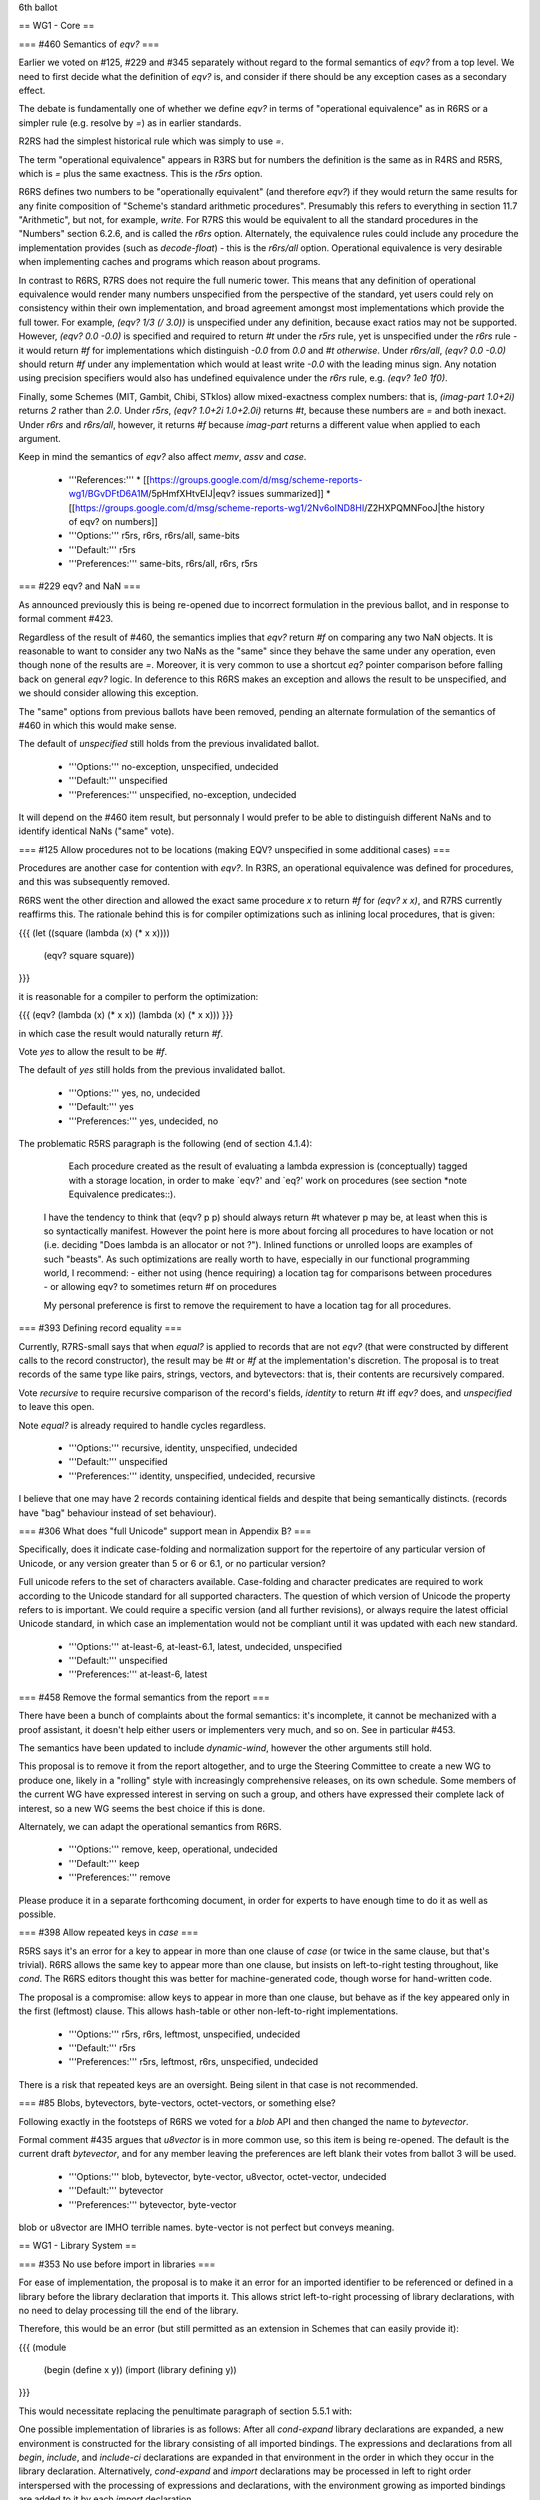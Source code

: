6th ballot


== WG1 - Core ==

=== #460 Semantics of `eqv?` ===

Earlier we voted on #125, #229 and #345 separately without regard to
the formal semantics of `eqv?` from a top level.  We need to first
decide what the definition of `eqv?` is, and consider if there should
be any exception cases as a secondary effect.

The debate is fundamentally one of whether we define `eqv?` in terms
of "operational equivalence" as in R6RS or a simpler rule
(e.g. resolve by `=`) as in earlier standards.

R2RS had the simplest historical rule which was simply to use `=`.

The term "operational equivalence" appears in R3RS but for numbers the
definition is the same as in R4RS and R5RS, which is `=` plus the same
exactness.  This is the `r5rs` option.

R6RS defines two numbers to be "operationally equivalent" (and
therefore `eqv?`) if they would return the same results for any finite
composition of "Scheme's standard arithmetic procedures".  Presumably
this refers to everything in section 11.7 "Arithmetic", but not, for
example, `write`.  For R7RS this would be equivalent to all the
standard procedures in the "Numbers" section 6.2.6, and is called the
`r6rs` option.  Alternately, the equivalence rules could include any
procedure the implementation provides (such as `decode-float`) - this
is the `r6rs/all` option.  Operational equivalence is very desirable
when implementing caches and programs which reason about programs.

In contrast to R6RS, R7RS does not require the full numeric tower.
This means that any definition of operational equivalence would render
many numbers unspecified from the perspective of the standard, yet
users could rely on consistency within their own implementation, and
broad agreement amongst most implementations which provide the full
tower.  For example, `(eqv? 1/3 (/ 3.0))` is unspecified under any
definition, because exact ratios may not be supported.  However,
`(eqv? 0.0 -0.0)` is specified and required to return `#t` under the
`r5rs` rule, yet is unspecified under the `r6rs` rule - it would
return `#f` for implementations which distinguish `-0.0` from `0.0`
and `#t otherwise`.  Under `r6rs/all`, `(eqv? 0.0 -0.0)` should
return `#f` under any implementation which would at least write `-0.0`
with the leading minus sign.  Any notation using precision specifiers
would also has undefined equivalence under the `r6rs` rule, e.g.
`(eqv? 1e0 1f0)`.

Finally, some Schemes (MIT, Gambit, Chibi, STklos) allow
mixed-exactness complex numbers: that is, `(imag-part 1.0+2i)` returns `2`
rather than `2.0`.  Under `r5rs`, `(eqv? 1.0+2i 1.0+2.0i)` returns
`#t`, because these numbers are `=` and both inexact.  Under `r6rs` and
`r6rs/all`, however, it returns `#f` because `imag-part` returns
a different value when applied to each argument.

Keep in mind the semantics of `eqv?` also affect `memv`, `assv` and
`case`.

  * '''References:'''
    * [[https://groups.google.com/d/msg/scheme-reports-wg1/BGvDFtD6A1M/5pHmfXHtvEIJ|eqv? issues summarized]]
    * [[https://groups.google.com/d/msg/scheme-reports-wg1/2Nv6oIND8HI/Z2HXPQMNFooJ|the history of eqv? on numbers]]
  * '''Options:''' r5rs, r6rs, r6rs/all, same-bits 
  * '''Default:''' r5rs
  * '''Preferences:''' same-bits, r6rs/all, r6rs, r5rs

=== #229 eqv? and NaN ===

As announced previously this is being re-opened due to incorrect
formulation in the previous ballot, and in response to formal comment
#423.

Regardless of the result of #460, the semantics implies that `eqv?`
return `#f` on comparing any two NaN objects.  It is reasonable to
want to consider any two NaNs as the "same" since they behave the same
under any operation, even though none of the results are `=`.  Moreover,
it is very common to use a shortcut `eq?` pointer comparison before
falling back on general `eqv?` logic.  In deference to this R6RS makes
an exception and allows the result to be unspecified, and we should
consider allowing this exception.

The "same" options from previous ballots have been removed, pending an
alternate formulation of the semantics of #460 in which this would
make sense.

The default of `unspecified` still holds from the previous invalidated
ballot.

  * '''Options:''' no-exception, unspecified, undecided 
  * '''Default:''' unspecified
  * '''Preferences:''' unspecified, no-exception, undecided

It will depend on the #460 item result, but personnaly I would prefer to be able to distinguish different NaNs and to identify identical NaNs ("same" vote).

=== #125 Allow procedures not to be locations (making EQV? unspecified in some additional cases) ===

Procedures are another case for contention with `eqv?`.  In R3RS, an
operational equivalence was defined for procedures, and this was
subsequently removed.

R6RS went the other direction and allowed the exact same procedure `x`
to return `#f` for `(eqv? x x)`, and R7RS currently reaffirms this.
The rationale behind this is for compiler optimizations such as
inlining local procedures, that is given:

{{{
(let ((square (lambda (x) (* x x))))
  (eqv? square square))
}}}

it is reasonable for a compiler to perform the optimization:

{{{
(eqv? (lambda (x) (* x x)) (lambda (x) (* x x)))
}}}

in which case the result would naturally return `#f`.

Vote `yes` to allow the result to be `#f`.

The default of `yes` still holds from the previous invalidated ballot.

  * '''Options:''' yes, no, undecided
  * '''Default:''' yes
  * '''Preferences:''' yes, undecided, no

The problematic R5RS paragraph is the following (end of section 4.1.4):

         Each procedure created as the result of evaluating a lambda expression is (conceptually) tagged with a storage location, in order to make `eqv?' and `eq?' work on procedures (see section *note Equivalence predicates::).

    I have the tendency to think that (eqv? p p) should always return #t whatever p may be, at least when this is so syntactically manifest. However the point here is more about forcing all procedures to have location or not (i.e. deciding "Does lambda is an allocator or not ?"). Inlined functions or unrolled loops are examples of such "beasts". As such optimizations are really worth to have, especially in our functional programming world, I recommend:
    - either not using (hence requiring) a location tag for comparisons between procedures 
    - or allowing eqv? to sometimes return #f on procedures

    My personal preference is first to remove the requirement to have a location tag for all procedures. 
    

=== #393 Defining record equality ===

Currently, R7RS-small says that when `equal?` is applied to records
that are not `eqv?` (that were constructed by different calls to the
record constructor), the result may be `#t` or `#f` at the
implementation's discretion.  The proposal is to treat records of the same
type like pairs, strings, vectors, and bytevectors: that is, their
contents are recursively compared.

Vote `recursive` to require recursive comparison of the record's
fields, `identity` to return `#t` iff `eqv?` does, and `unspecified`
to leave this open.

Note `equal?` is already required to handle cycles regardless.

  * '''Options:''' recursive, identity, unspecified, undecided
  * '''Default:''' unspecified
  * '''Preferences:''' identity, unspecified, undecided, recursive

I believe that one may have 2 records containing identical fields and despite that being semantically distincts. (records have "bag" behaviour instead of set behaviour).

=== #306 What does "full Unicode" support mean in Appendix B? ===

Specifically, does it indicate case-folding and normalization support
for the repertoire of any particular version of Unicode, or any
version greater than 5 or 6 or 6.1, or no particular version?

Full unicode refers to the set of characters available.  Case-folding
and character predicates are required to work according to the Unicode
standard for all supported characters.  The question of which version
of Unicode the property refers to is important.  We could require a
specific version (and all further revisions), or always require the
latest official Unicode standard, in which case an implementation
would not be compliant until it was updated with each new standard.

  * '''Options:''' at-least-6, at-least-6.1, latest, undecided, unspecified
  * '''Default:''' unspecified
  * '''Preferences:''' at-least-6, latest

=== #458 Remove the formal semantics from the report ===

There have been a bunch of complaints about the formal semantics: it's
incomplete, it cannot be mechanized with a proof assistant, it doesn't
help either users or implementers very much, and so on.  See in
particular #453.

The semantics have been updated to include `dynamic-wind`, however the
other arguments still hold.

This proposal is to remove it from the report altogether, and to urge
the Steering Committee to create a new WG to produce one, likely in a
"rolling" style with increasingly comprehensive releases, on its own
schedule.  Some members of the current WG have expressed interest in
serving on such a group, and others have expressed their complete lack
of interest, so a new WG seems the best choice if this is done.

Alternately, we can adapt the operational semantics from R6RS.

  * '''Options:''' remove, keep, operational, undecided
  * '''Default:''' keep
  * '''Preferences:''' remove

Please produce it in a separate forthcoming document, in order for experts to have enough time to do it as well as possible.


=== #398 Allow repeated keys in `case` ===

R5RS says it's an error for a key to appear in more than one clause of
`case` (or twice in the same clause, but that's trivial).  R6RS allows
the same key to appear more than one clause, but insists on
left-to-right testing throughout, like `cond`.  The R6RS editors
thought this was better for machine-generated code, though worse for
hand-written code.

The proposal is a compromise: allow keys to appear in more than one clause,
but behave as if the key appeared only in the first (leftmost) clause.
This allows hash-table or other non-left-to-right implementations.

  * '''Options:''' r5rs, r6rs, leftmost, unspecified, undecided
  * '''Default:''' r5rs
  * '''Preferences:''' r5rs, leftmost, r6rs, unspecified, undecided

There is a risk that repeated keys are an oversight. Being silent in that case is not recommended.


=== #85 Blobs, bytevectors, byte-vectors, octet-vectors, or something else?

Following exactly in the footsteps of R6RS we voted for a `blob` API
and then changed the name to `bytevector`.

Formal comment #435 argues that `u8vector` is in more common use, so
this item is being re-opened.  The default is the current draft
`bytevector`, and for any member leaving the preferences are left
blank their votes from ballot 3 will be used.

  * '''Options:''' blob, bytevector, byte-vector, u8vector, octet-vector, undecided
  * '''Default:''' bytevector
  * '''Preferences:''' bytevector, byte-vector

blob or u8vector are IMHO terrible names. byte-vector is not perfect but conveys meaning.

== WG1 - Library System ==

=== #353 No use before import in libraries ===

For ease of implementation, the proposal is to make it an error for an
imported identifier to be referenced or defined in a library before
the library declaration that imports it.  This allows strict
left-to-right processing of library declarations, with no need to
delay processing till the end of the library.

Therefore, this would be an error (but still permitted as an extension
in Schemes that can easily provide it):

{{{
(module
  (begin (define x y))
  (import (library defining y))
}}}

This would necessitate replacing the penultimate paragraph of section
5.5.1 with:

One possible implementation of libraries is as follows: After all
`cond-expand` library declarations are expanded, a new environment is
constructed for the library consisting of all imported bindings. The
expressions and declarations from all `begin`, `include`, and
`include-ci` declarations are expanded in that environment in the
order in which they occur in the library declaration.  Alternatively,
`cond-expand` and `import` declarations may be processed in left to
right order interspersed with the processing of expressions and
declarations, with the environment growing as imported bindings are
added to it by each `import` declaration.

Vote `yes` to add the restriction, or `no` to leave it out.

  * '''Options:''' yes, no, undecided
  * '''Default:''' no
  * '''Preferences:''' yes

=== #359 Limit numbers used in library names ===

This is a proposal to limit numbers in library names to the range 0 to
32767.  Currently, there is no portable lower bound which all Schemes
can assume as the maximum size of an integer.

Numbers are mostly used for SRFI-based libraries anyway, which are not
likely to reach either limit.

The option `uint15` for the proposal as stated (0 to 32767), `int16`
for -32768 to 32767, int24 for -2^23^ to 2^23^-1, etc.

Vote `unspecified` to make no explicit requirement on the integers
allowed in library names.

  * '''Options:''' uint15, int16, uint16, int24, uint24, unspecified, undecided
  * '''Default:''' unspecified
  * '''Preferences:''' unspecified

=== #441 Make sure a program/library loads any imported libraries at most once ===

Add the following text to the discussion of library loading:

 Regardless of the number of times that a library is loaded, each
 program or library that imports bindings from a library will receive
 bindings from a single loading of that library, regardless of the
 number of `import` or `cond-expand` declarations in which it appears.

to make it clear that, for example,

{{{
(import (prefix (foo) 'foo:))
(import (only (foo) bar))
}}}

will cause `bar` and `foo:bar` to come from the same instantiation of
the library '(foo)'

Vote `yes` to add this requirement.

  * '''Options:''' yes, no, unspecified, undecided
  * '''Default:''' unspecified
  * '''Preferences:''' yes

By the rule of least surprise.

=== #402 Add an export-all form. ===

Add an export-all form to the library declaration that means "export
all identifiers that are defined in the library with begin, include,
and include-ci but none that are imported with import."

  * '''Options:''' yes, no, undecided
  * '''Default:''' no
  * '''Preferences:''' no

Not in the standard does not disallow some implementation to have it, but allow others not to provide it if they think this is an overkill.

=== #448 Add library declaration include-library-declarations ===

The proposed `include-library-declarations` allows a library to
incorporate a file containing arbitrary library declarations, not just
Scheme code (definitions and expressions).  This allows, for example,
the exports of a module to be written directly in the library file,
and its imports in a separate file.

An alternative would be something like `(export-from <library>)` to
export the same bindings as another library.  This does require the
clumsiness of actually defining the identifiers in the other library
if it is abstract.

  * '''Options:''' include-library-declarations, export-from, no, undecided
  * '''Default:''' no
  * '''Preferences:''' include-library-declarations, no, undecided, export-from

Having a simple way to separate interfaces from implementation is nice. 

=== #449 Clarify library loading rules ===

R7RS currently says:

 Within a program, each imported library is loaded at least once, and,
 if imported by more than one program or library, may possibly be
 loaded additional times.

Richard Kelsey thinks this is too liberal, and proposes:

 Regardless of the number of times that a library is loaded, each
 program or library that imports bindings from a library will receive
 bindings from a single loading of that library, regardless of the
 number of `import` or `cond-expand` forms in which it appears.

Aaron Hsu, however, thinks this is too restrictive, and proposes
(backed up by actual R6RS implementations):

 If a library's definitions are referenced in the expanded form of a
 program or library body, then that library must be loaded before the
 expanded program or library body is evaluated. This rule applies
 transitively.

 Similarly, during the expansion of a library, if a syntax keyword
 imported from a library is needed to expand the library, then the
 imported library must be visited before the expansion of the
 importing library.

  * '''Proposals:'''
    * '''one:''' Kelsey's proposal
    * '''one-or-more:''' current draft
    * '''zero-or-more:''' Hsu's proposal, R6RS status-quo
    * '''zero-or-one:''' Kelsey's proposal with Hsu's relaxation
  * '''Options:''' one, one-or-more, zero-or-one, zero-or-more
  * '''Default:''' one-or-more
  * '''Preferences:''' undecided




== WG1 - Numerics ==

=== #366 Add (log z b) for logarithm of z to the base b ===

Coverage for this R6RS feature is currently sparse: only Gauche, Chez,
Vicare, Larceny, Ypsilon, Mosh, !IronScheme, KSi, RScheme, Rep support
it.  But it is convenient when working in bases other than ''e'' such
as 10, 2, or 16, and it is just a few extra lines of code, since `(log
z b)` => `(/ (log z) (log b))` for arbitrary complex numbers ''z, b''.

Vote `yes` to add the optional second argument from R6RS.

  * '''Options:''' yes, no, undecided
  * '''Default:''' no
  * '''Preferences:''' no, undecided, yes


=== #367 Inexact division by exact zero ===

Draft 6 says that it's an error for an argument of `/` (other than the
first) to be an exact zero.  R6RS, however, says that it's an error
only if ''all'' the arguments are exact.  In other words, `(/ 2.0 0)`
is an error according to the draft, but in R6RS it returns `+inf.0`
(assuming the implementation supports it).  The proposal is to adopt
the R6RS wording.

Cowan tested `(/ 2.0 0)` in the usual set of Schemes:

 * Racket, Gambit, Chicken (with the numbers egg), Guile, Chibi, Elk, Spark report an error.
 * Gauche, Bigloo, Scheme48/scsh, Kawa, SISC, Chez, SCM, !Ikarus/Vicare, Larceny, Ypsilon, Mosh, !IronScheme, NexJ, STklos, RScheme, BDC, UMB, VX return `+inf.0`.
 * MIT, scsh, Shoe, !TinyScheme, Scheme 7, XLisp, Rep, Schemik, Inlab always report an error when dividing by zero, exact or inexact.
 * KSi, Scheme 9 produce incorrect results.
 * !SigScheme, Dream, Oaklisp, Owl Lisp don't support inexact numbers.

Vote `error` for the current draft semantics that it is an error,
`all-error` for the R6RS semantics that it is only an error if all
arguments are exact, or `unspecified` to make this case unspecified.

  * '''Options:''' error, all-error, unspecified, undecided
  * '''Default:''' error
  * '''Preferences:''' error, unspecified, all-error, undecided


=== #369 Require that - and / allow an arbitrary number of arguments ===

R5RS requires that `-` and `/` accept one or two arguments, and labels
support for more than two as "optional".  R6RS requires such support.
The proposal is to require it.

All Schemes in the test suite support more than two arguments except
Scheme48/scsh.  (Owl Lisp does not support variadic procedures of any
kind.)

Vote `require` for required n-ary behavior and `optional` to leave it
optional as in R5RS.  Alternately, vote `forbidden` to make this
always an error in all implementations.

  * '''Options:''' required, optional, forbidden, undecided
  * '''Default:''' optional
  * '''Preferences:''' required, optional, undecided, forbidden


=== #370 Log of exact and inexact zero ===

R5RS and draft 6 of R7RS don't say what `(log 0.0)` and `(log 0)`
return.  R6RS requires `-inf.0` and an exception respectively.  The
proposal is to say that `(log 0.0)` returns `-inf.0` on systems that
have `-inf.0`, and that `(log 0)` is an error.

In Racket, Gambit, Chicken (with the numbers egg), Guile, Chibi, Chez,
!Ikarus/Vicare, Larceny, Ypsilon, Mosh, !IronScheme, STklos, Spark,
`(log 0.0)` returns `-inf.0` and `(log 0)` raises an exception.

Gauche, MIT, Chicken (without the numbers egg), Bigloo, Scheme48/scsh,
Kawa, SISC, SCM, NexJ, KSi, RScheme, XLisp, Rep, VX, SXM, Inlab return
`-inf.0` in both cases.

Elk, UMB, Oaklisp raise an exception in both cases.

Scheme 7 returns the wrong answer in both cases.

!SigScheme, Shoe, !TinyScheme, Dream, BDC, Owl Lisp don't support `log`.

Scheme 9 apparently goes into an infinite loop in both cases.

Vote `r6rs` for the R6RS behavior of returning `-inf.0` and raising an
error, respectively.  Vote `infinity` to always return `-inf.0`.

  * '''Options:''' r6rs, infinity, unspecified, undecided
  * '''Default:''' unspecified
  * '''Preferences:''' r6rs, infinity, unspecified, undecided


=== #407 Dividing exact 0 by an inexact number ===

This proposal allows `(/ 0 `''x''`)`, where ''x'' is an inexact
number, to return an exact value.  Currently only Racket, Gambit,
!TinyScheme, Sizzle, Spark do this; see [[:Zero|Zero]] for details.

Vote `zero` to allow (but not require) this to return exact 0.  Vote
`no-nan` to allow it to return 0 except when `x` is `+nan.0`, where it
would return `+nan.0`.

  * '''Options:''' zero, no-nan, unspecified, undecided
  * '''Default:''' unspecified
  * '''Preferences:''' no-nan, zero, unspecified, undecided


=== #410 Infinity vs. NaN in max and min ===

Currently R7RS says nothing about the value of `(max +inf.0 +nan.0)`
or `(min -inf.0 +nan.0)`.  R6RS required these functions to return the
infinite value, but this was adopted by some but not all R6RS
implementations (see MaxInfNan for details).  R5RS implementations are
also divided.

The proposal is to allow R7RS implementations to provide either value.

Vote `both` to explicitly add a note that either are allowed,
`infinity` to require the infinite value as in R6RS, `nan` to require
returning `+nan.0`, and `unspecified` leave unspecified (i.e. the same
as `both` but without the note).

  * '''Options:''' both, infinity, nan, unspecified, undecided
  * '''Default:''' unspecified
  * '''Preferences:''' both, unspecified, nan, infinity, undecided


=== #395 Infinite and NaN complex numbers ===

Currently both `infinite?` and `nan?` return `#t` to a complex number
like `+inf.0+nan.0i`.  Is this the Right Thing, or should `infinite?`
only return `#t` if neither part is a NaN?

Note it is reasonable for an implementation to not support partial nan
complex numbers.

Vote `disjoint` to ensure that `infinite?` and `nan?` are disjoint
predicates as in the proposal, or `overlap` to allow the current
behavior.

  * '''Options:''' overlap, disjoint, unspecified, undecided
  * '''Default:''' overlap
  * '''Preferences:''' overlap, unspecified, disjoint, undecided


=== #364 truncate, floor, ceiling round should return a non-finite argument ===

Currently R7RS is silent on what truncate, floor, ceiling, and round
do when the argument is `+inf.0`, `-inf.0`, or `+nan.0`. R6RS has them
return the argument, which seems reasonable.

Tests were made for `(round (* 1.0e200 1.0e200))` on a variety of
implementations.

Racket, Gauche, Chicken (with and without the numbers egg), Bigloo,
Guile, Kawa, Chibi, Chez, SCM, Ikarus/Vicare?, Larceny, Ypsilon, Mosh,
IronScheme, !NexJ, STklos, KSi, Shoe, BDC, Rep, Schemik, Elk, Spark
all return the argument.

MIT, Gambit, Scheme48/scsh, SISC, Scheme 9, Scheme 7, signal errors.

SigScheme, TinyScheme, Dream, UMB don't work for one or another
reason.

Oaklisp and Owl Lisp don't do flonums.

XLisp only has fixnums and flonums, and returns the largest or
smallest fixnum as the case may be.

RScheme returns a variety of slightly strange values: (round +inf.0),
for example, is 0, but (round -inf.0) is -inf.0.

Vote `input` to return the input, `error` to specify "it is an error",
and `unspecified` to leave unspecified as in the current draft.

  * '''Options:''' input, error, unspecified, undecided
  * '''Default:''' unspecified
  * '''Preferences:''' input, unspecified, error, undecided


=== #392 Exact positive and non-negative integer predicates ===

There are two useful subsets of the exact numbers, both of which are
commonly called natural numbers, depending on who's talking.
Logicians, set theorists, and computer scientists include 0, other
mathematicians mostly don't.  This proposal adds the predicates
`exact-positive-integer?` and `exact-non-negative-integer?`, analogous
to `exact-integer?`.  Because of the ambiguity, the name
`natural-number?` is not proposed.

Vote `yes` to add these two procedures.

  * '''Options:''' yes, no, wg2, undecided
  * '''Default:''' no
  * '''Preferences:''' no, wg2, undecided, yes


== WG1 - Read/Write ==

=== #380 Is support of TAB as a whitespace character required or not? ===

2.2 says:

Whitespace characters include the space and newline characters.
(Implementations may provide additional whitespace characters such as
tab or page break.)

However, 7.1.1 has:

<intraline whitespace> -> <space or tab>
<whitespace> -> <intraline whitespace> | <newline> | <return>

So 2.2 implies that supporting tabs is allowed but not required, yet
7.1.1 implies supporting tabs is required.

Vote `required` to require support for tab as a whitespace character
by `read`.  `char-whitespace?` is required to return `#t` for it
regardless.

  * '''Options:''' required, optional, undecided
  * '''Default:''' optional
  * '''Preferences:''' required, optional, undecided

=== #388 Specify what `display` does with circular lists ===

Currently we don't specify what `display` does with circular lists.
Should it generate labels like `write`, or loop like `write-simple`,
or leave it unspecified?

  * '''Options:''' labels, loop, unspecified
  * '''Default:''' unspecified
  * '''Preferences:''' labels, unspecified, loop

=== #447 #!fold-case and #!no-fold-case have no final delimiter ===

The `#!fold-case` and `#!no-fold-case` directives are read as
comments, which means that they are treated as whitespace (section
2.2).  Unlike the other kinds of comments, their final delimiter is
implicit.  This means that `(1#!no-fold-cases)` reads as `(1 s)`.
This seems unfortunate.

  * '''Proposals:''' 
    * '''identifier:''' add the formal syntax `<lexical-directive> --> #! <identifier>` and then make the interpretation of `<identifier>` implementation-dependent, except for the standard cases `#!fold-case` and `#!no-fold-case`. (Per Bothner, Richard Kelsey)
    * '''delimiter:''' the directives must be followed by delimiter (John Cowan)
    * '''comment:''' the draft status-quo
  * '''Options:''' identifier, delimiter, comment, undecided
  * '''Default:''' comment
  * '''Preferences:''' delimiter, identifier, undecided, comment

=== #466 case folding of character names ===

In ticket #11 we voted to make the reader case-sensitive
by default. In ticket #92 we further added the R6RS
#!fold-case and #!no-fold-case reader extensions. In
both cases the terminology was lax and simply referred
to "reader case sensitivity", and all discussion centered
around symbols, although in R6RS character names were
also effected.

Case folding will apply to numeric literals, booleans and
bytevectors regardless, as they do in both R5RS and R6RS.
We need to clarify how character names and the case
folding directives themselves are handled.

The default is `r6rs`, where character names are case
sensitive by default and folded by the `#!fold-case` flag:

​http://www.r6rs.org/final/html/r6rs-app/r6rs-app-Z-H-4.html#node_chap_B

Alternately character names could be made to ignore
the reader directives and always or never fold case.
Never folding case breaks R5RS and earlier compatibility
without any easy workaround.

These same settings apply to the `include-ci` syntax.

  * '''Proposals:'''
    * '''r6rs:''' character names behave like symbols, directives are sensitive
    * '''r6rs+directives:''' like `r6rs` but directives can also be case-folded
    * '''always-fold:''' like `r6rs` but character names and directives always fold case
    * '''never-fold:''' like `r6rs` but character names and directives never fold case
  * '''Options:''' r6rs, r6rs+directives, always-fold, never-fold, undecided
  * '''Default:''' r6rs
  * '''Preferences:''' r6rs

=== #442 write procedure is not backwards compatible ===

There is concern that the output of `write` cannot be read by non-R7RS
implementations.  This is not a strict requirement, but is reasonable
if using simple sexp-based file/interchange formats.

Specifically, even though there are no cycles in

  `(let ((x (list 2))) (write (list x x)))`

it previously output "((2) (2))" but now outputs "(#0=(2) #0#)".

The WG concern is that R5RS write is unsafe, easily causing infinite
loops, and should therefore not be the default.  Thus we renamed this
"write-simple", requiring programmers to know they are writing a
"simple" data structure up front.

Arguably, there are three procedures desired:

  * write-cyclic: uses labels only to avoid cycles
  * write-shared: uses labels for all shared structure
  * write-simple: won't use labels - it is an error to pass a cyclic structure

although even for `write-shared` people sometimes want to treat
containers such as strings separately.

Note the algorithms for detecting shared structure differ from those
for detecting cycles, so providing both -shared and -cyclic imposes an
additional implementation burden.

  * '''Proposals:'''
    * '''write+simple:''' the current draft status quo
    * '''write+shared:''' change `write` back and add `write-shared` to explicitly handle sharing
    * '''write+cyclic:''' change `write` back and add `write-cyclic` to handle only cycles
    * '''write+shared+cyclic:''' change `write` back and add both `write-shared` and `write-cyclic`
    * '''write+simple+shared:''' `write` handles cycles only, provide `write-simple` and `write-shared` separately
  * '''Options:''' write+simple, write+shared, write+cyclic, write+shared+cyclic, write+simple+shared, unspecified, undecided
  * '''Default:''' write+simple
  * '''Preferences:''' write+simple+shared, write+shared+cyclic, write+shared, write+simple, write+cyclic, unspecified, undecided

Safety is essential and both procedures are useful.


=== #219 Bring back readable boolean literals ===

Scheme used to use `#!true` and `#!false` before abbreviating to
the `#t` and `#f` syntax.

In draft 4 we added these back in as aliases, without the "!" now
that tokens are required to be delimited so there would be no ambiguity.

Some objections were made to the new syntax which generated
a lot of discussion, so we are re-opening this ticket.  The default
is the previous decision to add `#true` and `#false` as aliases.

The primary objection is that boolean literals are very common,
and this introduces needless incompatibilities with non-R7RS
systems, and potential confusion in documentation.

The counter-argument is that these are more readable and
friendly to beginners, and allow easy visual distinction in long lists
of booleans.  We retain full backwards compatibility and are
under no obligation for non-R7RS systems to be able to run R7RS code.

Note that Racket and Chibi independently adopted this same
syntax unaware of each other.  Chicken also supports this via
its SRFI-38 implementation.

  * '''References:'''
  * '''Proposals:'''
     * '''long:''' #true and #false
     * '''bang-long:''' #!true and #!false
  * '''Options:''' long, bang-long, none, undecided
  * '''Default:''' long
  * '''Preferences:''' long

=== #443 Recommend sources of character names ===

Currently, we allow implementations to provide their own names for
characters, but provide no guidance for them.  There are two plausible
sources: the [[http://unicode.org/Public/UNIDATA/NamesList.txt|names in
the Unicode Standard]], and the [[http://www.w3.org/TR/xml-entity-names/
entity|names specified by W3C]] for use in HTML, MathML, and other
markup standards (ultimately derived from ISO SGML character entity
sets).

The Unicode names are in all upper case and contain significant spaces
and apostrophes as name characters, which would require some mapping
to make valid Scheme identifiers.  The W3C name list is incomplete
though fairly large (currently 2237 names), covering mainly the Greek
and Cyrillic scripts and non-ASCII punctuation and symbols.  It
distinguishes between iota (small) and Iota (capital).

Vote `w3c` for the W3C list, `unicode` to use the Unicode list with
names mapped by converting to lowercase and replacing any
non-identifier character (space and apostrophe) with hyphens.  Vote
`unspecified` to leave the character name extensions entirely up to
the implementation.

  * '''Options:''' w3c, unicode, unspecified, undecided
  * '''Default:''' unspecified
  * '''Preferences:''' unspecified

== WG1 - Base Library ==

=== #140 Removing `quotient`, `remainder`, `modulo` ===

With the acceptance of #278, we reduced the set of division operators
to `truncate-*` and `floor-*` and move these into the base library.
Three of these procedures are simply aliases for `quotient`,
`remainder` and `modulo`, so it is worth considering removing the old
names.

Since the old names are in IEEE Scheme we need strong justification
for removing them from (scheme base), and even if we do so they will
remain available in (scheme r5rs).

We have precedence for changing names, but only in the case when the
existing names were both actively misleading and had already been
changed in R6RS.  Specifically, in ticket #328 we replaced the names
`inexact->exact` and `exact->inexact` with the more accurate `exact`
and `inexact`.

Arguably the new division operator names are clearer, but the old
names are not actually misleading.

Vote `yes` to remove the old names from (scheme base), or `no` to
leave them in as aliases.

  * '''Options:''' yes, no, undecided
  * '''Default:''' no
  * '''Preferences:''' no

This would break too much code.

=== #378 Rename GET-FEATURES to just FEATURES ===

This is compatible with Chicken, and "more Scheme-like, less
Java-like".  Okay, it's bikeshedding.

  * '''Options:''' features, get-features, undecided
  * '''Default:''' get-features
  * '''Preferences:''' features, get-features, undecided

=== #384 Merge `bytevector-copy` and `bytevector-copy-partial` ===

Under this proposal, the name would be `bytevector-copy` and the
signature would be

  `(bytevector-copy `''bytevector'' [[''start''|[''end'']]]`)`

Vote `yes` for this simplification.

  * '''Options:''' yes, no, undecided
  * '''Default:''' no
  * '''Preferences:''' yes, undecided, no

=== #385 Merge `write-bytevector` and `write-bytevector-partial` ===

One proposal is `port-last` with a signature of:

  `(write-bytevector ''bytevector'' [[''start''|[''end'' [''port'']]]])`

This has the disadvantage of being required to call
`bytevector-length` when writing to a specific port.

Alternately we could do `offsets-last`:

  `(write-bytevector ''bytevector'' [[''port''|[''start'' [''end'']]]])`

which has the disadvantage of separating the bytevector from its
offsets.

Alternately, vote `separate` to keep these as two separate procedures.

  * '''Options:''' port-last, offsets-last, separate, undecided
  * '''Default:''' separate
  * '''Preferences:''' port-last, separate, offsets-last, undecided

=== #387 Add start/end arguments to string->vector and vector->string ===

This is a proposal to add optional start (inclusive) and end
(exclusive) arguments to `string->vector` and `vector->string`.  We
now have start (inclusive) and end (exclusive) arguments for
`string->list` and `vector->list`, but our non-R5RS and non-SRFI
procedures to convert directly between strings and vectors don't
provide these.

Vote `yes` to add these optional arguments.

  * '''Options:''' yes, no, undecided
  * '''Default:''' no
  * '''Preferences:''' no


=== #391 Add predicates for R7RS signalled conditions ===

R7RS requires an error to be signalled (which means an exception is
raised as if by `raise`) in the following circumstances:

 1. Trying to open for input or delete a file that does not exist or is otherwise inaccessible.
 1. Specifying an argument to `scheme-report-environment` that the implementation doesn't support.  (It must support 7 and may support other values.)
 1. An EOF is encountered while `read` is in the middle of a datum.
 1. Using `expt` to raise zero to the power of a non-real number (alternatively an arbitrary number may be returned).

This proposal is to provide four standard predicates that identify
these specific conditions, to be used in `guard` clauses or in
`with-exception` handlers as a portable means of detecting these
errors.  Although these predicates may return `#t` on other objects,
if one reports `#t` on an object, the others must report `#f`.
Proposed names are `file-error?`, `scheme-report-error?`,
`read-error?`, and `expt-error?` respectively.

Vote `yes` to add these procedures, or `file-only` to only add the
`file-error?` predicate.

  * '''Options:''' yes, file+read, file-only, no, undecided
  * '''Default:''' no
  * '''Preferences:''' file+read, file-only, yes, undecided, no

File operations are too common not to have a predicate for detecting file errors. The others are not really needed as one could test for it beforehand. 

=== #400 Define record? . ===

We should define the predicate record? so that it's possible to
distinguish instances of record types from all other types.  It should
not be necessary to enumerate all record type predicates in order to
determine whether an object is an instance of a record.

This is Alexey Radul's suggestion.

  * '''Options:''' yes, no, undecided
  * '''Default:''' no
  * '''Preferences:''' no, undecided, yes

Definitely not. The idea is that each record type defines a type by itself, and that one doesn't want to exhibit implementation details. Moreover there is not any functions taking generic records.


=== #425 Add read-string, read-string!, write-string procedures to (scheme base) ===

This was requested by Formal Comment #424.

These procedures would be provided for parallelism with the
byte-vector I/O operations:

||Byte||Character||Bytevector||String||
||read-u8||read-char||read-bytevector(!)||read-string(!)||
||write-u8||write-char||write-bytevector||write-string||

If #385 passes, optional ''start'' (inclusive) and ''end'' (exclusive)
index arguments would be added to `write-string`.  Otherwise
`write-partial-string` would be provided.

Vote `yes` to add all three, `immutable` to add only `read-string` and
`write-string`, or `no` to leave them out.

  * '''Options:''' yes, immutable, no, undecided
  * '''Default:''' no
  * '''Preferences:''' immutable, yes

=== #433 full conversion cycle for containers ===

Marc Feeley proposes it should be possible to convert from any
container type to another, possibly via an intermediary such as

  `(list->B (A->list a))`

proposing specifically "list" be the universally available
intermediary, although "vector" would also be worth considering.

The container types are list, vector, string and bytevector.  String
and bytevector are second-class in that they are not general-purpose
container types, and may raise errors converting from lists or
vectors.

Vote `list` for the proposal to add the following procedures to
complete the cycle:

  * list->bytevector
  * bytevector->list

Vote `vector` to add the equivalent procedures to allow converting
between any of the types and vectors, specifically the following two
new procedures:

  * vector->bytevector
  * bytevector->vector

Vote `list+vector` to add both list and vector conversions.

The `latin-1` proposal also adds the Latin-1-centric ideas of string to
bytevector conversion, where each element of the bytevector is
converted to/from a character with char->integer/integer->char.

The `matrix` proposal requires all 4^3^=64 conversions.

  * '''Options:''' matrix, list, vector, list+vector, latin-1, no, undecided
  * '''Default:''' no
  * '''Preferences:''' no, vector, list+vector, list, undecided, latin-1, matrix

This is more part of a WG2 library.

=== #444 Add vector-append procedure ===

This is for completeness with `append` and `string-append`.  See #436
for the Formal Comment that triggered this ticket.

  * '''Options:''' yes, no, undecided
  * '''Default:''' no
  * '''Preferences:''' yes


=== #451 Add bytevector-append procedure ===

This is for consistency with `append`, `string-append`, and
`vector-append` (per ticket #444) procedures.

  * '''Options:''' yes, no, undecided
  * '''Default:''' no
  * '''Preferences:''' yes

=== #445 Bidirectional ports and port-open? ===

Replace `port-open?` with `input-port-open?` and `output-port-open?`,
since a bidirectional port can be closed on one side without the
other.  See Formal Comment #439.

Vote `replace` to replace `port-open?` with just the two new versions,
or `add` to have all three.

  * '''Options:''' replace, add, no, undecided
  * '''Default:''' no
  * '''Preferences:''' replace

=== #450 Eliminate default for fill argument in vector-copy ===

Marc Feeley writes:

It is a bad idea for the ''fill'' parameter of `vector-copy` to have a
default. When ''fill'' is absent, it should be an error when ''start''
and ''end'' are not within the bounds of the sequence. Otherwise, some
index calculation errors (off-by-one on ''end'') may go
unnoticed. Moreover, when it is supplied, ''fill'' should also be used
when ''start'' is less than 0, for consistency with the case where
''end'' is greater to the length of the sequence.

Vote `required` to make the fill parameter required, `error` to make
it an error in the case that fill is absent yet needed, `remove` to
remove the fill parameter and signal a runtime error if end is longer
than the input vector, or `default` for the current status quo.

  * '''Options:''' required, error, remove, default, undecided
  * '''Default:''' default
  * '''Preferences:''' remove, error, default, undecided, required

It should be an error to cross vector boundary, lest something terribly wrong may happen unnoticed. As Alex said, the best is IMHO to remove this fill parameter.

=== #404 Make handlers take a raise-continuable? argument. ===

Pass exception handlers a second, Boolean argument that declares
whether the exception is continuable.

  * '''Options:''' yes, no, undecided
  * '''Default:''' no
  * '''Preferences:''' undecided, no

This is a needed feature, but I am not convinced that this is the correct way to express it ?

=== #464 Add optional start and end parameters to utf8->string and string->utf8. ===

Per ticket 464, add optional start and end arguments to `utf8->string`
and `string->utf8`.

Vote `both` to add optional start and end arguments to both,
`string->utf8` or `utf8->string` to add them to only one procedure, or
`neither` to leave both unchanged.

  * '''Options:''' both, string->utf8, utf8->string, neither
  * '''Default:''' neither
  * '''Preferences:''' both

== WG1 - Optional Libraries ==

=== #373 (exit #t) should be the same as (exit) ===

See Formal Comment #372 for the argument.  Cowan writes: "I support this proposal.  I
don't support the alternative proposal to just say that any true value
reports success and only #f reports failure, for there is usually only
one kind of success (0 on Posix and Windows, "" on Plan 9, 2 on VMS)
and many kinds of failure."

It is reasonable and convenient to use `#t`/`#f` as generic
success/failure for portable programs, with `(exit)` as a shorthand
for the "normal" completion `(exit #t)`.

Another reasonable extension is fallback for certain success values
that the implementation cannot understand.  Specifically, `0` is
commonly used for success on Posix systems, and the empty string "" as
success on Plan9.  We could require that if the implementation does
not know how to pass these value types (string or number) to the OS,
then it should recognize `0` and `""` as true.  Any value other than
these which cannot be passed to the OS should be treated as a generic
error.  That way, a program written for Posix that alternatively uses
`(exit 0)` and `(exit <n>)` will still work as desired on a Plan9
system, only losing details of the type of failure (and likewise for
Plan9 programs running on Posix).

In either case, unless someone makes a proposal to the contrary,
unknown values should always be treated as generic failure, and never
raise an exception or fail to exit (from #374).

  * '''Proposals:''' 
    * '''boolean:''' Only `#t`/`#f` are as described as above, and all other values are passed (as best as possible) to the OS and therefore implementation-defined
    * '''extended-true:''' `#f` is generic failure, `#t` generic success, and `""` and `0` are generic success if not otherwise understood by the OS
  * '''Options:''' boolean, extended-true, unspecified, undecided
  * '''Default:''' unspecified
  * '''Preferences:''' boolean, unspecified, undecided, extended-true

=== #375 Add EMERGENCY-EXIT procedure ===

This procedure provides instant guaranteed process exit without
running `dynamic-wind` thunks.  This is a low-level and dangerous
procedure.

Vote `emergency-exit` to add this procedure, or `no` to leave it out.
If you want to write in an alternate name, be sure to include
`emergency-exit` as a secondary option after it.

  * '''Options:''' emergency-exit, no, undecided
  * '''Default:''' no
  * '''Preferences:''' exit-immediately, emergency-exit, undecided, no

This is occasionally (or unfortunately) needed in critical systems. Arthur's name proposal is certainly better.

=== #394 Ditching SCHEME-REPORT-ENVIRONMENT and NULL-ENVIRONMENT ===

Cowan writes:

"I have reluctantly come to the same conclusion as the R6RS editors:
that in a Scheme with libraries, `scheme-report-environment` and
`null-environment` don't make much sense.  They are not in IEEE Scheme
or R4RS, so there is no formal barrier to removing them.

"Semantically, `scheme-report-environment` holds all the identifiers in
R5RS, excepting any which the implementation doesn't provide, like
`make-rectangular` if it does not have complex numbers.
`Null-environment`, on the other hand, contains only the syntax
keywords with none of the standard procedures: it is not an empty
environment.  R6RS preserves these procedures only in the R5RS
compatibility library, where they expose only R5RS content.

"When adapting the definition to R7RS, I changed
`scheme-report-environment` to contain all the identifiers in all the
standard libraries that the implementation provides, and
`null-environment` all the syntax keywords in those libraries.  This
was the best I thought I could do, but now I think that it provides
very little utility.

"It's possible to construct any specific environment you want by using
the `environment` procedure, which turns a sequence of import-specs
into an environment.  In particular, we now have the `(scheme r5rs)`
library, which essentially provides what
`(scheme-environment-procedure 5)` should provide, and there is no
portable use of any argument other than 5."

Vote `remove` to remove these two procedures entirely, or `move` to
move them from (scheme eval) and provide them only as portability
options in `(scheme r5rs)`, where only the argument 5 is required to
be supported.  Vote `keep` to leave them as-is.

  * '''Options:''' remove, move, keep, undecided
  * '''Default:''' keep
  * '''Preferences:''' move, remove, keep, undecided

=== #413 EVAL accepts DEFINE ===

The proposal is to require `eval` to accept definitions as well as
expressions, as long as the specified environment is mutable.  See
EvalDefine for which Schemes already handle this.

  * '''Options:''' yes, no, unspecified, undecided
  * '''Default:''' no
  * '''Preferences:''' yes, unspecified

=== #399 clarify which primitives are allowed to implicitly force ===

The standard allows the following extension to force:

  Some implementations may implement "implicit forcing," where the
  value of a promise is forced by primitive procedures like `cdr'
  and `+'

We should remove this note or tighten the definition.

A simple definition is any primitive that would require a type-check
can perform implicit forcing.  This would include all type predicates
themselves except for `promise?`.  Note if #405 passes, then in
implementations which support this extension an object could return
`#t` for `promise?` in addition to one other type.

  * '''Options:''' remove, type-check, unspecified, undecided
  * '''Default:''' unspecified
  * '''Preferences:''' remove, unspecified, type-check, undecided

Conflating a lazy language with standard Scheme is not a good idea, especially for primitives. One may still provide its own extensions, but no standard code have to rely on this.

=== #405 Make promises first-class ===

Currently there is no way to inspect an object to see if it's a
promise.  This proposal makes promises first-class by adding a
`promise?` predicate.  It also requires that if the argument to
`make-promise` is a promise, it is returned without rewrapping it, and
that if `force` is given a non-promise argument, it returns it
unchanged.  (These things cannot be provided by the user without a
`promise?` predicate, and are trivial to provide with it.)

Vote `disjoint` to add `promise?` and make it a disjoint type, or
`yes` to add it as a not-necessarily disjoint predicate.

  * '''Options:''' disjoint, yes, no, undecided
  * '''Default:''' no
  * '''Preferences:''' yes, undecided, disjoint, no

We should have a way to check for promises, but not make it a disjoint type. It is perfectly reasonable to implement promises with thunks.

=== #462 end of line definition ===

The definition of read-line allows implementation defined extensions
to the set of end of line sequences. This is arguably too loose, as an
implementation could define "a" as and end of line. On the other hand,
if we do want to leave this in it may make sense to remove "\r", which
is no longer used in any contemporary OS.

Vote `no-extensions` to forbid implementation defined extensions,
`no-return` to remove a single return from the list of required end of
lines, and `none` to leave as-is.

  * '''Options:''' no-extensions, no-return, none, undecided
  * '''Default:''' none
  * '''Preferences:''' none

Not any sensible implementation would do such thing !

=== #452 provide digit-value support for hex-digits ===

In ballot 4, in symmetry with the new Unicode definition of
`char-numeric?` and as an analog to CL's `digit-char-p`, we provided
`digit-value`.

An informal comment was made questioning this procedure, and
suggesting if provided at all it be extended to hex digits.

Vote `ascii-hex` to support only the ASCII hex digits a-f,A-F (in
addition to full Unicode numeric digits), `unicode-hex` to support all
Unicode variants of a-f,A-F (need to define formally), `remove` to
remove `digit-value` entirely, or `keep` to keep as is.

  * '''Options:''' ascii-hex, unicode-hex, remove, keep, undecided
  * '''Default:''' keep
  * '''Preferences:''' remove, undecided, ascii-hex, keep, unicode-hex

Let WG2 comes up with an Unicode library.

== WG1 - Non-normative ==

=== #411 Reference implementation ===

Our charter calls for one or more reference implementations.  As of
today, Chibi is very close to being so.  The proposal is to bless it
as a sample or model implementation, but not technically a reference
implementation -- if it disagrees with the standard, the standard
wins.

  * '''Options:''' yes, no, undecided
  * '''Default:''' no
  * '''Preferences:''' yes

Of course. Thanks Alex for such an impressive work !

=== #463 library naming conventions  ===

We currently use the singular form of data types for library names,
e.g. `(scheme char)` and `(scheme file)`.  R6RS prefers the plural, as
in `(scheme lists)` and `(scheme records)`. We should decide
officially which is preferred.

  * '''Options:''' singular, plural, unspecified, undecided
  * '''Default:''' unspecified
  * '''Preferences:''' plural


== WG1 - Late additions ==

=== #465 Add jiffy-modulus to specify when, if ever, current-jiffy wraps ===

If the value of `current-jiffy` is to be both space-efficient (that is, a fixnum) and reasonably precise (say, microsecond timing), it needs to wrap around: 30-bit fixnums on a 32-bit system will wrap every 17 minutes.  That means an application needs to know what the maximum value is before it wraps back to zero.  The `jiffy-modulus` function returns the maximum value of the current jiffy plus 1.  Alternatively, jiffies can be signed and wrap from (- (jiffy-modulus) 1) to (- (jiffy-modulus)), which is easier for the implementation but harder for the user.

  * '''Options:''' unsigned, signed, no, undecided
  * '''Default:''' no
  * '''Preferences:''' undecided

=== #466 case folding of character names ===

In ticket #11 we voted to make the reader case-sensitive
by default. In ticket #92 we further added the R6RS
#!fold-case and #!no-fold-case reader extensions. In
both cases the terminology was lax and simply referred
to "reader case sensitivity", and all discussion centered
around symbols, although in R6RS character names were
also effected.

Case folding will apply to numeric literals, booleans and
bytevectors regardless, as they do in both R5RS and R6RS.
We need to clarify how character names and the case
folding directives themselves are handled.

The default is `r6rs`, where character names are case
sensitive by default and folded by the `#!fold-case` flag:

​http://www.r6rs.org/final/html/r6rs-app/r6rs-app-Z-H-4.html#node_chap_B

Alternately character names could be made to ignore
the reader directives and always or never fold case.
Never folding case breaks R5RS and earlier compatibility
without any easy workaround.

These same settings apply to the `include-ci` syntax.

  * '''Proposals:'''
    * '''r6rs:''' character names behave like symbols, directives are sensitive
    * '''r6rs+directives:''' like `r6rs` but directives can also be case-folded
    * '''always-fold:''' like `r6rs` but character names and directives always fold case
    * '''never-fold:''' like `r6rs` but character names and directives never fold case
  * '''Options:''' r6rs, r6rs+directives, always-fold, never-fold, undecided
  * '''Default:''' r6rs
  * '''Preferences:''' r6rs, r6rs+directives



=== #467 Allow eqv? and eq? to return different answers on procedures as well as integers and characters ===

This proposal stems from [[http://lists.r6rs.org/pipermail/r6rs-discuss/2012-July/006405.html|remarks]] by Alaric Snell-Pym and Will Clinger on the r6rs public mailing list.  If `eq?` is allowed to return `#f` on two procedures when `eqv?` nevertheless returns `#t`, as is already the case for numbers and characters, then more intelligent implementation-specific procedure comparisons using `eqv?` are possible, while still keeping `eq?` simple enough to inline easily.

Note that this is orthogonal to the question of #460, how `eqv?` works on procedures.  There should be little or no backward-compatibility hit for this change.

  * '''Proposals:'''
    * '''same:''' `eq?` and `eqv?` always return the same on procedures, per R5RS and R6RS
    * '''different:''' `eq?` may return `#f` on procedures even when `eqv?` returns `#t` (but not vice versa)
  * '''Options:''' same, different, undecided
  * '''Default:''' same
  * '''Preferences:''' different